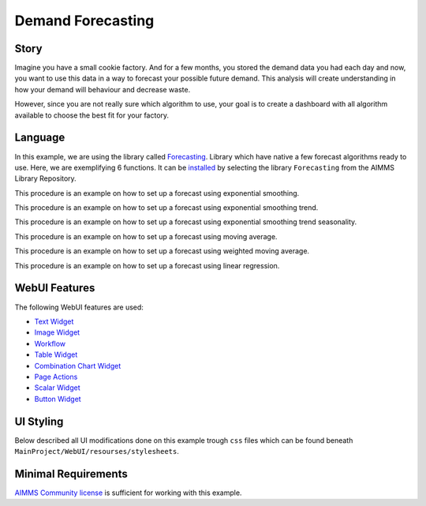 Demand Forecasting
===================
.. meta::
   :keywords: aimms, forecast, demand, factory, library
   :description: This example uses the forecasting library! 

.. image:: https://img.shields.io/badge/AIMMS_4.88-ZIP:_Demand_Forecasting-blue
   :target: https://github.com/aimms/demand-forecasting/archive/refs/heads/main.zip

.. image:: https://img.shields.io/badge/AIMMS_4.88-Github:_Demand_Forecasting-blue
   :target: https://github.com/aimms/demand-forecasting

.. image:: https://img.shields.io/badge/AIMMS_Community-Forum-yellow
   :target: https://community.aimms.com/aimms-webui-44/new-demand-forecasting-example-1327


Story
-----
Imagine you have a small cookie factory. And for a few months, you stored the demand data you had each day and now, you want to use this data in a way to forecast your possible future demand. 
This analysis will create understanding in how your demand will behaviour and decrease waste. 

However, since you are not really sure which algorithm to use, your goal is to create a dashboard with all algorithm available to choose the best fit for your factory.


Language 
--------

In this example, we are using the library called `Forecasting <https://documentation.aimms.com/forecasting/index.html>`_. 
Library which have native a few forecast algorithms ready to use.  Here, we are exemplifying 6 functions. 
It can be `installed <https://documentation.aimms.com/general-library/getting-started.html>`_ by selecting the library ``Forecasting`` from the AIMMS Library Repository.

.. aimms:procedure:: pr_exampleExponentialSmoothing

This procedure is an example on how to set up a forecast using exponential smoothing.

.. code-block:: aimms
   :linenos:

    empty p_estimateExponentialSmoothingTrendSeasonality;

    if p_bin_useAutomaticTrendExponentialSmoothing then

        forecasting::ExponentialSmoothingTune(
            dataValues     :  p_historicData, 
            noObservations :  count(i_day | p_historicData(i_day)), 
            alpha          :  p_alphaExponentialSmoothing);

    elseif not p_alphaExponentialSmoothing then

        webui::RequestPerformWebUIDialog(
            title   :  "Settings", 
            message :  "One or more settings are empty, set a value or activate the automatic tune.", 
            actions :  s_OK, 
            onDone  :  'webui::NoOp1');
        return;
    endif;

    forecasting::ExponentialSmoothing(
        dataValues         :  p_historicData,
        estimates          :  p_estimateExponentialSmoothing,
        noObservations     :  count(i_day | p_historicData(i_day)),
        alpha              :  p_alphaExponentialSmoothing);

.. seealso::
   To more detail, check out `forecasting::ExponentialSmoothing <https://documentation.aimms.com/forecasting/forecasting_exponentialsmoothing.html>`_ 
   and `forecasting::ExponentialSmoothingTune <https://documentation.aimms.com/forecasting/forecasting_exponentialsmoothingtune.html>`_ documentations. 

.. aimms:procedure:: pr_exampleExponentialSmoothingTrend

This procedure is an example on how to set up a forecast using exponential smoothing trend.

.. code-block:: aimms
   :linenos:

    empty p_estimateExponentialSmoothingTrend;

    if p_bin_useAutomaticTrendExponentialSmoothingTrend then

        forecasting::ExponentialSmoothingTrendTune(
            dataValues     :  p_historicData, 
            noObservations :  count(i_day | p_historicData(i_day)), 
            alpha          :  p_alphaExponentialSmoothingTrend, 
            beta           :  p_betaExponentialSmoothingTrend);

    elseif not p_alphaExponentialSmoothingTrend
            or not p_betaExponentialSmoothingTrend then

        webui::RequestPerformWebUIDialog(
            title   :  "Settings", 
            message :  "One or more settings are empty, set a value or activate the automatic tune.", 
            actions :  s_OK, 
            onDone  :  'webui::NoOp1');
        return;
    endif;

    forecasting::ExponentialSmoothingTrend(
        dataValues         :  p_historicData,
        estimates          :  p_estimateExponentialSmoothingTrend,
        noObservations     :  count(i_day | p_historicData(i_day)),
        alpha              :  p_alphaExponentialSmoothingTrend,
        beta               :  p_betaExponentialSmoothingTrend);


.. seealso::
    To more detail, check out `forecasting::ExponentialSmoothingTrend <https://documentation.aimms.com/forecasting/forecasting_exponentialsmoothingtrend.html>`_ 
    and `forecasting::ExponentialSmoothingTrendTune <https://documentation.aimms.com/forecasting/forecasting_exponentialsmoothingtrendtune.html>`_ documentations.

.. aimms:procedure:: pr_exampleExponentialSmoothingTrendSeasonality

This procedure is an example on how to set up a forecast using exponential smoothing trend seasonality.

.. code-block:: aimms
   :linenos:

    empty p_estimateExponentialSmoothingTrendSeasonality;

    if p_bin_useAutomaticTrendExponentialSmoothingTrendSeasonality then

        forecasting::ExponentialSmoothingTrendSeasonalityTune(
            dataValues     :  p_historicData, 
            noObservations :  count(i_day | p_historicData(i_day)), 
            alpha          :  p_alphaExponentialSmoothingTrendSeasonality, 
            beta           :  p_betaExponentialSmoothingTrendSeasonality, 
            gamma          :  p_gammaExponentialSmoothingTrendSeasonality, 
            periodLength   :  12);

    elseif not p_alphaExponentialSmoothingTrendSeasonality 
            or not p_betaExponentialSmoothingTrendSeasonality
            or not p_gammaExponentialSmoothingTrendSeasonality then

        webui::RequestPerformWebUIDialog(
            title   :  "Settings", 
            message :  "One or more settings are empty, set a value or activate the automatic tune.", 
            actions :  s_OK, 
            onDone  :  'webui::NoOp1');

        return;
    endif;

    forecasting::ExponentialSmoothingTrendSeasonality(
        dataValues         :  p_historicData,
        estimates          :  p_estimateExponentialSmoothingTrendSeasonality(i_day),
        noObservations     :  count(i_day | p_historicData(i_day)),
        alpha              :  p_alphaExponentialSmoothingTrendSeasonality,
        beta               :  p_betaExponentialSmoothingTrendSeasonality,
        gamma              :  p_gammaExponentialSmoothingTrendSeasonality,
        periodLength       :  12);


.. seealso::
    To more detail, check out `forecasting::ExponentialSmoothingTrendSeasonality <https://documentation.aimms.com/forecasting/forecasting_exponentialsmoothingtrendseasonality.html>`_ 
    and `forecasting::ExponentialSmoothingTrendSeasonalityTune <https://documentation.aimms.com/forecasting/forecasting_exponentialsmoothingtrendseasonalitytune.html>`_ documentations.

.. aimms:procedure:: pr_exampleMovingAverage

This procedure is an example on how to set up a forecast using moving average.

.. code-block:: aimms
   :linenos:

    empty p_estimateMovingAverage;

    forecasting::MovingAverage(
        dataValues         :  p_historicData(i_day),
        estimates          :  p_estimateMovingAverage(i_day),
        noObservations     :  count(i_day | p_historicData(i_day)), 
        noAveragingPeriods :  12);

.. seealso::
   To more detail, check out `forecasting::MovingAverage <https://documentation.aimms.com/forecasting/forecasting_movingaverage.html>`_ documentation.

.. aimms:procedure:: pr_exampleWeightedMovingAverage

This procedure is an example on how to set up a forecast using weighted moving average.

.. code-block:: aimms
   :linenos:

    empty p_estimateWeightedMovingAverage;

    forecasting::WeightedMovingAverage(
        dataValues         :  p_historicData,
        estimates          :  p_estimateWeightedMovingAverage(i_day),
        noObservations     :  count(i_day | p_historicData(i_day)), 
        weights            :  p_weights,
        noAveragingPeriods :  p_numberOfWeights);


.. seealso::
   To more detail, check out `forecasting::WeightedMovingAverage <https://documentation.aimms.com/forecasting/forecasting_weightedmovingaverage.html>`_ documentation.

.. aimms:procedure:: pr_exampleSimpleLinearRegressionVCR

This procedure is an example on how to set up a forecast using linear regression.

.. code-block:: aimms
   :linenos:

    empty p_costError, p_costEstimate;

    forecasting::SimpleLinearRegressionVCR(
                    xIndepVarValue        :  p_def_machineProduction,
                    yDepVarValue          :  p_def_costOfProduction,
                    LRcoeff               :  p_coeff,
                    VariationComp         :  p_variationMeasure,
                    yEstimates            :  p_costEstimate,
                    eResiduals            :  p_costError);


.. seealso::
   To more detail, check out `forecasting::SimpleLinearRegressionVCR <https://documentation.aimms.com/forecasting/forecasting_simplelinearregression.html>`_ documentation.
   And the notational convention `here <https://documentation.aimms.com/forecasting/simple-linear-regression.html>`_.    

WebUI Features
--------------

The following WebUI features are used:

- `Text Widget <https://documentation.aimms.com/webui/text-widget.html>`_

- `Image Widget <https://documentation.aimms.com/webui/image-widget.html>`_

- `Workflow <https://documentation.aimms.com/webui/workflow-panels.html>`_

- `Table Widget <https://documentation.aimms.com/webui/table-widget.html>`_

- `Combination Chart Widget <https://documentation.aimms.com/webui/combination-chart-widget.html>`_

- `Page Actions <https://documentation.aimms.com/webui/page-menu.html>`_ 

- `Scalar Widget <https://documentation.aimms.com/webui/scalar-widget.html>`_ 

- `Button Widget <https://documentation.aimms.com/webui/button-widget.html>`_
 

UI Styling
----------

Below described all UI modifications done on this example trough ``css`` files which can be found beneath ``MainProject/WebUI/resourses/stylesheets``. 

.. tab-set::
    .. tab-item:: colors.css

        .. code-block:: css
            :linenos:

            :root {
                --secondaryLightest: #ECECFD;
                --secondaryLight: #7883b4;
                --secondary: #4E598C;
                --primaryDark: #FF8C42;
                --primary: #FCAF58;
                --primaryLight: #F9C784;

                --bg_app-logo: 15px 50% / 50px 50px no-repeat url(/app-resources/resources/images/forecast.png);
                --spacing_app-logo_width: 60px;

                --color_border-divider_themed: var(--secondary);
                --color_text_edit-select-link: var(--secondary);
                --color_text_edit-select-link_hover: var(--primary);
                --color_bg_edit-select-link_inverted: var(--secondary);
                --color_bg_button_primary: var(--secondary);
                --color_bg_button_primary_hover: var(--secondaryLight);
                --color_text_button_secondary: var(--secondary);
                --border_button_secondary: 1px solid var(--secondary);
                --color_text_button_secondary_hover: var(--primary);
                --border_button_secondary_hover: 1px solid var(--primary);
                --color_bg_widget-header: var(--primaryLight);
                --border_widget-header: 3px solid var(--primaryDark);
            }

    .. tab-item:: body.css

        .. code-block:: css
            :linenos:

            /*Add logo on the background*/
            .scroll-wrapper--pagev2 .page-container {
                content: " ";
                background: url(img/RightBackground.png) rgb(249, 249, 249) no-repeat left/contain;
            }

            /*Changing tittle to be uppercase*/
            .title-addon {
                text-transform: uppercase;
                text-shadow: 1px 1px 2px var(--secondaryLightest);
            }
            
            /*Changing button font*/
            .ui-widget, .ui-widget button, .ui-widget input, .ui-widget select, .ui-widget textarea {
                font-family: var(--font_headers),Montserrat,Roboto,Arial,Helvetica,sans-serif; 
            }

    .. tab-item:: button.css

        .. code-block:: css
            :linenos:

            .aimms-widget .ui-button {
                text-transform: uppercase;
            }

    .. tab-item:: workflow.css

        .. code-block:: css
            :linenos:

            /*Change color of the active step*/
            .workflow-panel .step-item.current,
            .workflow-panel.collapse .step-item.current {
                box-shadow: inset 0.3125rem 0 0 var(--secondary);
            }

            /*Change color of the titles*/
            .workflow-panel .step-item.active.complete .title, 
            .workflow-panel .step-item.active.incomplete .title {
                color: var(--secondary);
            }

            /*Change color of the icons*/
            .workflow-panel .step-item.active.complete .icon, 
            .workflow-panel .step-item.active.incomplete .icon {
                color: var(--secondary);
                border: 2px solid var(--secondary);
            }

    .. tab-item:: textColor.css

        .. code-block:: css
            :linenos:

            /*Link color*/
            .ql-snow a {  
                color: var(--primaryDark);
            }

Minimal Requirements
--------------------   

`AIMMS Community license <https://www.aimms.com/platform/aimms-community-edition/>`_ is sufficient for working with this example. 
